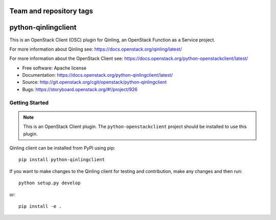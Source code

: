 ========================
Team and repository tags
========================

.. image:: https://governance.openstack.org/tc/badges/python-qinlingclient.svg
    :target: https://governance.openstack.org/reference/tags/index.html

.. Change things from this point on

====================
python-qinlingclient
====================

This is an OpenStack Client (OSC) plugin for Qinling, an OpenStack
Function as a Service project.

For more information about Qinling see:
https://docs.openstack.org/qinling/latest/

For more information about the OpenStack Client see:
https://docs.openstack.org/python-openstackclient/latest/

* Free software: Apache license
* Documentation: https://docs.openstack.org/python-qinlingclient/latest/
* Source: http://git.openstack.org/cgit/openstack/python-qinlingclient
* Bugs: https://storyboard.openstack.org/#!/project/926

Getting Started
===============

.. note:: This is an OpenStack Client plugin.  The ``python-openstackclient``
          project should be installed to use this plugin.

Qinling client can be installed from PyPI using pip::

    pip install python-qinlingclient

If you want to make changes to the Qinling client for testing and contribution,
make any changes and then run::

    python setup.py develop

or::

    pip install -e .
